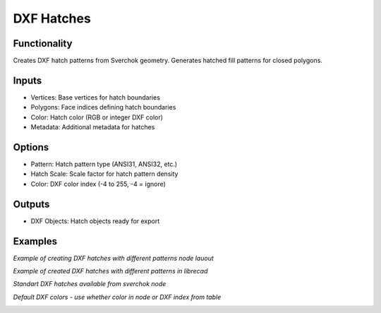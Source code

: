 DXF Hatches
===========

Functionality
-------------

Creates DXF hatch patterns from Sverchok geometry. Generates hatched fill patterns for closed polygons.

Inputs
------

- Vertices: Base vertices for hatch boundaries
- Polygons: Face indices defining hatch boundaries
- Color: Hatch color (RGB or integer DXF color)
- Metadata: Additional metadata for hatches

Options
-------

- Pattern: Hatch pattern type (ANSI31, ANSI32, etc.)
- Hatch Scale: Scale factor for hatch pattern density
- Color: DXF color index (-4 to 255, -4 = ignore)

Outputs
-------

- DXF Objects: Hatch objects ready for export

Examples
--------

*Example of creating DXF hatches with different patterns node lauout*

.. image:: https://github.com/user-attachments/assets/17806ef6-2e3f-4a04-afe2-4aa9b526e045

*Example of created DXF hatches with different patterns in librecad*

.. image:: https://github.com/user-attachments/assets/3757c47b-cd9e-4b96-9cd2-4f37cf9a73a0

*Standart DXF hatches available from sverchok node*

.. image:: https://github.com/user-attachments/assets/c5dbb1f2-986c-44a1-9df8-fa9a679ea835

*Default DXF colors - use whether color in node or DXF index from table*

.. image:: https://github.com/user-attachments/assets/390e21c3-3f23-4766-bde1-5cb555b980c4
.. image:: https://github.com/user-attachments/assets/951d31c1-a2ad-4309-912e-61d230509ee5